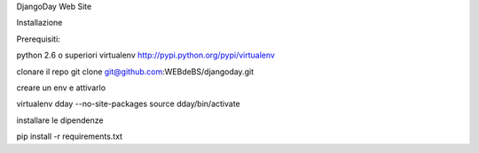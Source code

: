 DjangoDay Web Site

Installazione

Prerequisiti:

python 2.6 o superiori
virtualenv http://pypi.python.org/pypi/virtualenv


clonare il repo
git clone git@github.com:WEBdeBS/djangoday.git

creare un env e attivarlo

virtualenv dday --no-site-packages
source dday/bin/activate

installare le dipendenze

pip install -r requirements.txt

